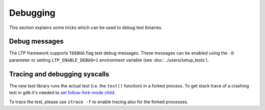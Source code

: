 .. SPDX-License-Identifier: GPL-2.0-or-later

Debugging
=========

This section explains some tricks which can be used to debug test binaries.

Debug messages
--------------

The LTP framework supports ``TDEBUG`` flag test debug messages. These
messages can be enabled using the ``-D`` parameter or setting ``LTP_ENABLE_DEBUG=1``
environment variable (see :doc:`../users/setup_tests`).

Tracing and debugging syscalls
------------------------------

The new test library runs the actual test (i.e. the ``test()`` function) in a
forked process. To get stack trace of a crashing test in ``gdb`` it's needed to
`set follow-fork-mode child <https://sourceware.org/gdb/current/onlinedocs/gdb.html/Forks.html>`_.

To trace the test, please use ``strace -f`` to enable tracing also for the
forked processes.
